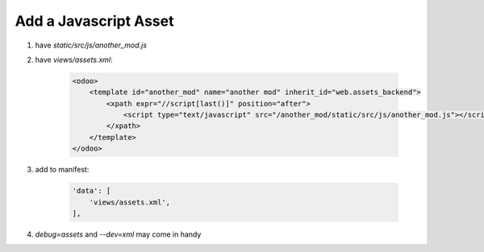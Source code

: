 Add a Javascript Asset
=============================

#. have `static/src/js/another_mod.js`
#. have `views/assets.xml`:

    .. code-block:: XML

        <odoo>
            <template id="another_mod" name="another mod" inherit_id="web.assets_backend">
                <xpath expr="//script[last()]" position="after">
                    <script type="text/javascript" src="/another_mod/static/src/js/another_mod.js"></script>
                </xpath>
            </template>
        </odoo>

#. add to manifest:

    .. code-block:: python

        'data': [
            'views/assets.xml',
        ],

#. `debug=assets` and `--dev=xml` may come in handy
